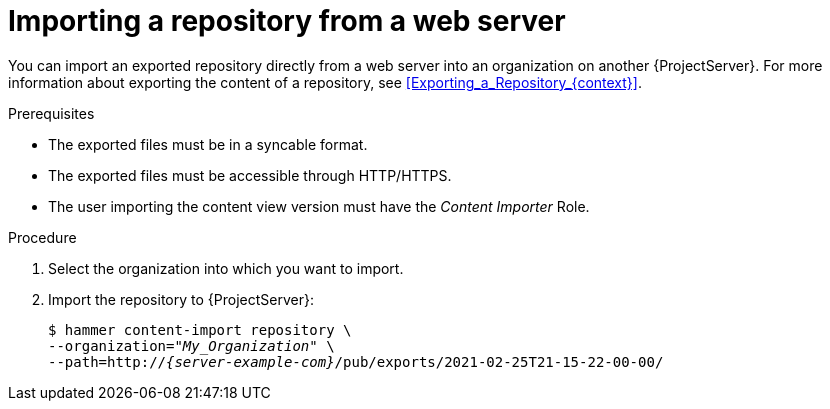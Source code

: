 :_mod-docs-content-type: PROCEDURE

[id="Importing_a_Repository_from_a_web_server_{context}"]
= Importing a repository from a web server

You can import an exported repository directly from a web server into an organization on another {ProjectServer}.
For more information about exporting the content of a repository, see xref:Exporting_a_Repository_{context}[].

.Prerequisites
* The exported files must be in a syncable format.
* The exported files must be accessible through HTTP/HTTPS.
ifdef::client-content-dnf[]
* If the export contains any Red Hat repositories, the manifest of the importing organization must contain subscriptions for the products contained within the export.
endif::[]
* The user importing the content view version must have the _Content Importer_ Role.

.Procedure
. Select the organization into which you want to import.
. Import the repository to {ProjectServer}:
+
[options="nowrap", subs="+quotes,verbatim,attributes"]
----
$ hammer content-import repository \
--organization="_My_Organization_" \
--path=http://_{server-example-com}_/pub/exports/2021-02-25T21-15-22-00-00/
----
